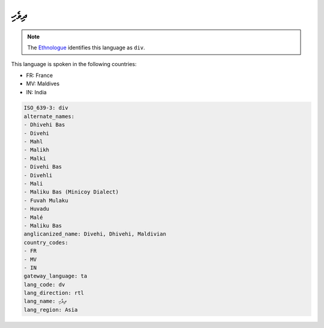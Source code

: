 .. _dv:

ދިވެހި
============

.. note:: The `Ethnologue <https://www.ethnologue.com/language/div>`_ identifies this language as ``div``.

This language is spoken in the following countries:

* FR: France
* MV: Maldives
* IN: India

.. code-block:: yaml

    ISO_639-3: div
    alternate_names:
    - Dhivehi Bas
    - Divehi
    - Mahl
    - Malikh
    - Malki
    - Divehi Bas
    - Divehli
    - Mali
    - Maliku Bas (Minicoy Dialect)
    - Fuvah Mulaku
    - Huvadu
    - Malé
    - Maliku Bas
    anglicanized_name: Divehi, Dhivehi, Maldivian
    country_codes:
    - FR
    - MV
    - IN
    gateway_language: ta
    lang_code: dv
    lang_direction: rtl
    lang_name: ދިވެހި
    lang_region: Asia
    
